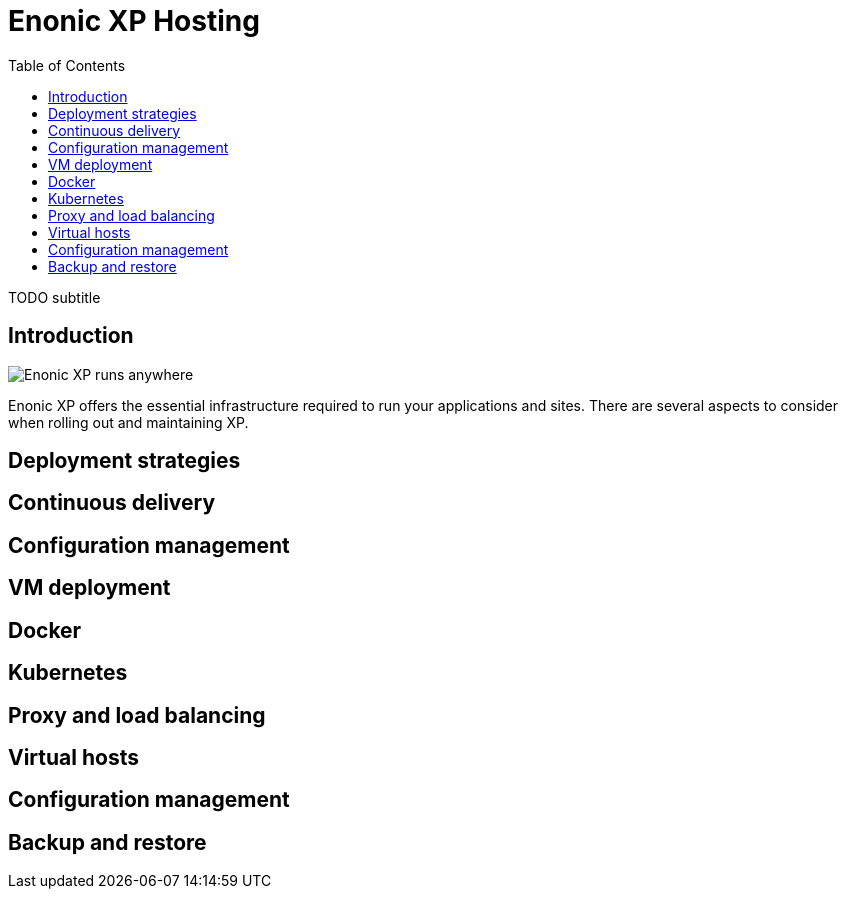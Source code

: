 = Enonic XP Hosting
:toc: right
:imagesdir: images

TODO subtitle

== Introduction

image::hosting.jpg[Enonic XP runs anywhere]



Enonic XP offers the essential infrastructure required to run your applications and sites.
There are several aspects to consider when rolling out and maintaining XP.

== Deployment strategies

== Continuous delivery

== Configuration management

== VM deployment

== Docker

== Kubernetes

== Proxy and load balancing

== Virtual hosts

== Configuration management

== Backup and restore
